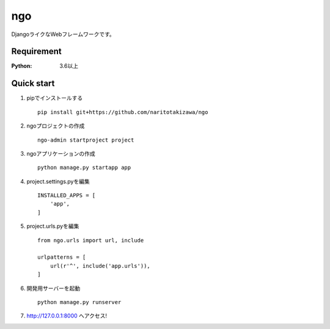 ===
ngo
===
.. image:: https://travis-ci.org/naritotakizawa/ngo.svg?branch=master
    :target: https://travis-ci.org/naritotakizawa/ngo

DjangoライクなWebフレームワークです。

Requirement
===========
:Python: 3.6以上
 
 
Quick start
===========
1. pipでインストールする ::

    pip install git+https://github.com/naritotakizawa/ngo


2. ngoプロジェクトの作成 ::

    ngo-admin startproject project


3. ngoアプリケーションの作成 ::

    python manage.py startapp app


4. project.settings.pyを編集 ::

    INSTALLED_APPS = [
        'app',
    ]


5. project.urls.pyを編集 ::

    from ngo.urls import url, include

    urlpatterns = [
        url(r'^', include('app.urls')),
    ]


6. 開発用サーバーを起動 ::

    python manage.py runserver

7. http://127.0.0.1:8000 へアクセス!
